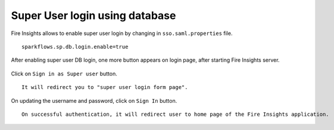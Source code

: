 Super User login using database
==============

Fire Insights allows to enable super user login by changing in ``sso.saml.properties`` file.

::

    sparkflows.sp.db.login.enable=true

After enabling super user DB login, one more button appears on login page, after starting Fire Insights server.

.. figure:: ../../../_assets/authentication/login_page.png
   :alt: sso super user login using database
   :width: 60%
	
	
Click on ``Sign in as Super user`` button.

::

   It will redirect you to "super user login form page".

.. figure:: ../../../_assets/authentication/login_form.png
   :alt: sso super user login using database
   :width: 60%


On updating the username and password, click on ``Sign In`` button. ::


    On successful authentication, it will redirect user to home page of the Fire Insights application.
